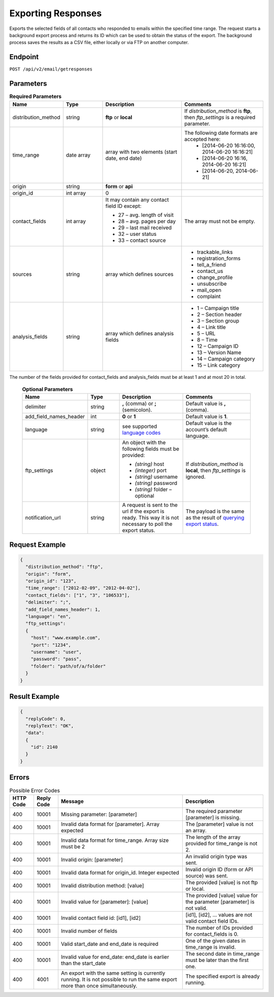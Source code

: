 Exporting Responses
===================

Exports the selected fields of all contacts who responded to emails within the specified time range.
The request starts a background export process and returns its ID which can be used to obtain the status of the export. The background process saves the results as a CSV file, either locally or via FTP on another computer.

Endpoint
--------

``POST /api/v2/email/getresponses``

Parameters
----------

.. list-table:: **Required Parameters**
   :header-rows: 1
   :widths: 20 20 40 40

   * - Name
     - Type
     - Description
     - Comments
   * - distribution_method
     - string
     - **ftp** or **local**
     - If *distribution_method* is **ftp**, then *ftp_settings* is a required parameter.
   * - time_range
     - date array
     - array with two elements (start date, end date)
     - The following date formats are accepted here:
        - [2014-06-20 16:16:00, 2014-06-20 16:16:21]
        - [2014-06-20 16:16, 2014-06-20 16:21]
        - [2014-06-20, 2014-06-21]
   * - origin
     - string
     - **form** or **api**
     -
   * - origin_id
     - int array
     - 0
     -
   * - contact_fields
     - int array
     - It may contain any contact field ID except:

       * 27 – avg. length of visit
       * 28 – avg. pages per day
       * 29 – last mail received
       * 32 – user status
       * 33 – contact source

     - The array must not be empty.
   * - sources
     - string
     - array which defines sources
     - * trackable_links
       * registration_forms
       * tell_a_friend
       * contact_us
       * change_profile
       * unsubscribe
       * mail_open
       * complaint
   * - analysis_fields
     - string
     - array which defines analysis fields
     - * 1 – Campaign title
       * 2 – Section header
       * 3 – Section group
       * 4 – Link title
       * 5 – URL
       * 8 – Time
       * 12 – Campaign ID
       * 13 – Version Name
       * 14 – Campaign category
       * 15 – Link category

The number of the fields provided for contact_fields and analysis_fields must be at least 1 and at most 20 in total.

 .. list-table:: **Optional Parameters**
    :header-rows: 1
    :widths: 20 20 40 40

    * - Name
      - Type
      - Description
      - Comments
    * - delimiter
      - string
      - **,** (comma) or **;** (semicolon).
      - Default value is **,** (comma).
    * - add_field_names_header
      - int
      - **0** or **1**
      - Default value is **1**.
    * - language
      - string
      - see supported `language codes <http://documentation.emarsys.com/?page_id=424>`_
      - Default value is the account’s default language.
    * - ftp_settings
      - object
      - An object with the following fields must be provided:

        * *(string)* host
        * *(integer)* port
        * *(string)* username
        * *(string)* password
        * *(string)* folder – optional

      - If *distribution_method* is **local**, then *ftp_settings* is ignored.
    * - notification_url
      - string
      - A request is sent to the url if the export is ready. This way it is not necessary to poll the export status.
      - The payload is the same as the result of `querying export status <query_status.html>`_.

Request Example
---------------

.. code-block:: json

   {
     "distribution_method": "ftp",
     "origin": "form",
     "origin_id": "123",
     "time_range": ["2012-02-09", "2012-04-02"],
     "contact_fields": ["1", "3", "106533"],
     "delimiter": ";",
     "add_field_names_header": 1,
     "language": "en",
     "ftp_settings":
     {
       "host": "www.example.com",
       "port": "1234",
       "username": "user",
       "password": "pass",
       "folder": "path/of/a/folder"
     }
   }

Result Example
--------------

.. code-block:: json

   {
     "replyCode": 0,
     "replyText": "OK",
     "data":
     {
       "id": 2140
     }
   }

Errors
------

.. list-table:: Possible Error Codes
   :header-rows: 1

   * - HTTP Code
     - Reply Code
     - Message
     - Description
   * - 400
     - 10001
     - Missing parameter: [parameter]
     - The required parameter [parameter] is missing.
   * - 400
     - 10001
     - Invalid data format for [parameter]. Array expected
     - The [parameter] value is not an array.
   * - 400
     - 10001
     - Invalid data format for time_range. Array size must be 2
     - The length of the array provided for time_range is not 2.
   * - 400
     - 10001
     - Invalid origin: [parameter]
     - An invalid origin type was sent.
   * - 400
     - 10001
     - Invalid data format for origin_id. Integer expected
     - Invalid origin ID (form or API source) was sent.
   * - 400
     - 10001
     - Invalid distribution method: [value]
     - The provided [value] is not ftp or local.
   * - 400
     - 10001
     - Invalid value for [parameter]: [value]
     - The provided [value] value for the parameter [parameter] is not valid.
   * - 400
     - 10001
     - Invalid contact field id: [id1], [id2]
     - [id1], [id2], … values are not valid contact field IDs.
   * - 400
     - 10001
     - Invalid number of fields
     - The number of IDs provided for contact_fields is 0.
   * - 400
     - 10001
     - Valid start_date and end_date is required
     - One of the given dates in time_range is invalid.
   * - 400
     - 10001
     - Invalid value for end_date: end_date is earlier than the start_date
     - The second date in time_range must be later than the first one.
   * - 400
     - 4001
     - An export with the same setting is currently running. It is not possible to run the same export more than once simultaneously.
     - The specified export is already running.
